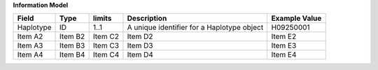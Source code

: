 **Information Model**

.. list-table::
   :class: formatted-table
   :header-rows: 1
   :align: left
   :widths: auto
   
   * - Field
     - Type
     - limits
     - Description
     - Example Value
   * - Haplotype
     - ID
     - 1..1 
     - A unique identifier for a Haplotype object  
     - H09250001  
   * - Item A2
     - Item B2
     - Item C2
     - Item D2
     - Item E2
   * - Item A3
     - Item B3
     - Item C3
     - Item D3
     - Item E3
   * - Item A4
     - Item B4
     - Item C4
     - Item D4
     - Item E4